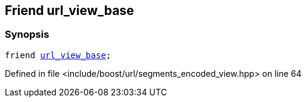 :relfileprefix: ../../../
[#D96BC78E711B12ADC7C863A3A706C6CD9AB5949A]
== Friend url_view_base



=== Synopsis

[source,cpp,subs="verbatim,macros,-callouts"]
----
friend xref:reference/boost/urls/url_view_base.adoc[url_view_base];
----

Defined in file <include/boost/url/segments_encoded_view.hpp> on line 64

